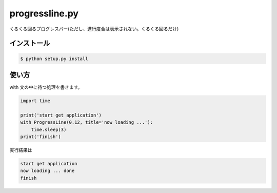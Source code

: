 ==============================
progressline.py
==============================

くるくる回るプログレスバー(ただし、進行度合は表示されない。くるくる回るだけ)

インストール
-------------

.. code-block:: python

    $ python setup.py install

使い方
--------

with 文の中に待つ処理を書きます。

.. code-block:: python

    import time

    print('start get application')
    with ProgressLine(0.12, title='now loading ...'):
        time.sleep(3)
    print('finish')

実行結果は

.. code-block:: sh

    start get application
    now loading ... done
    finish
